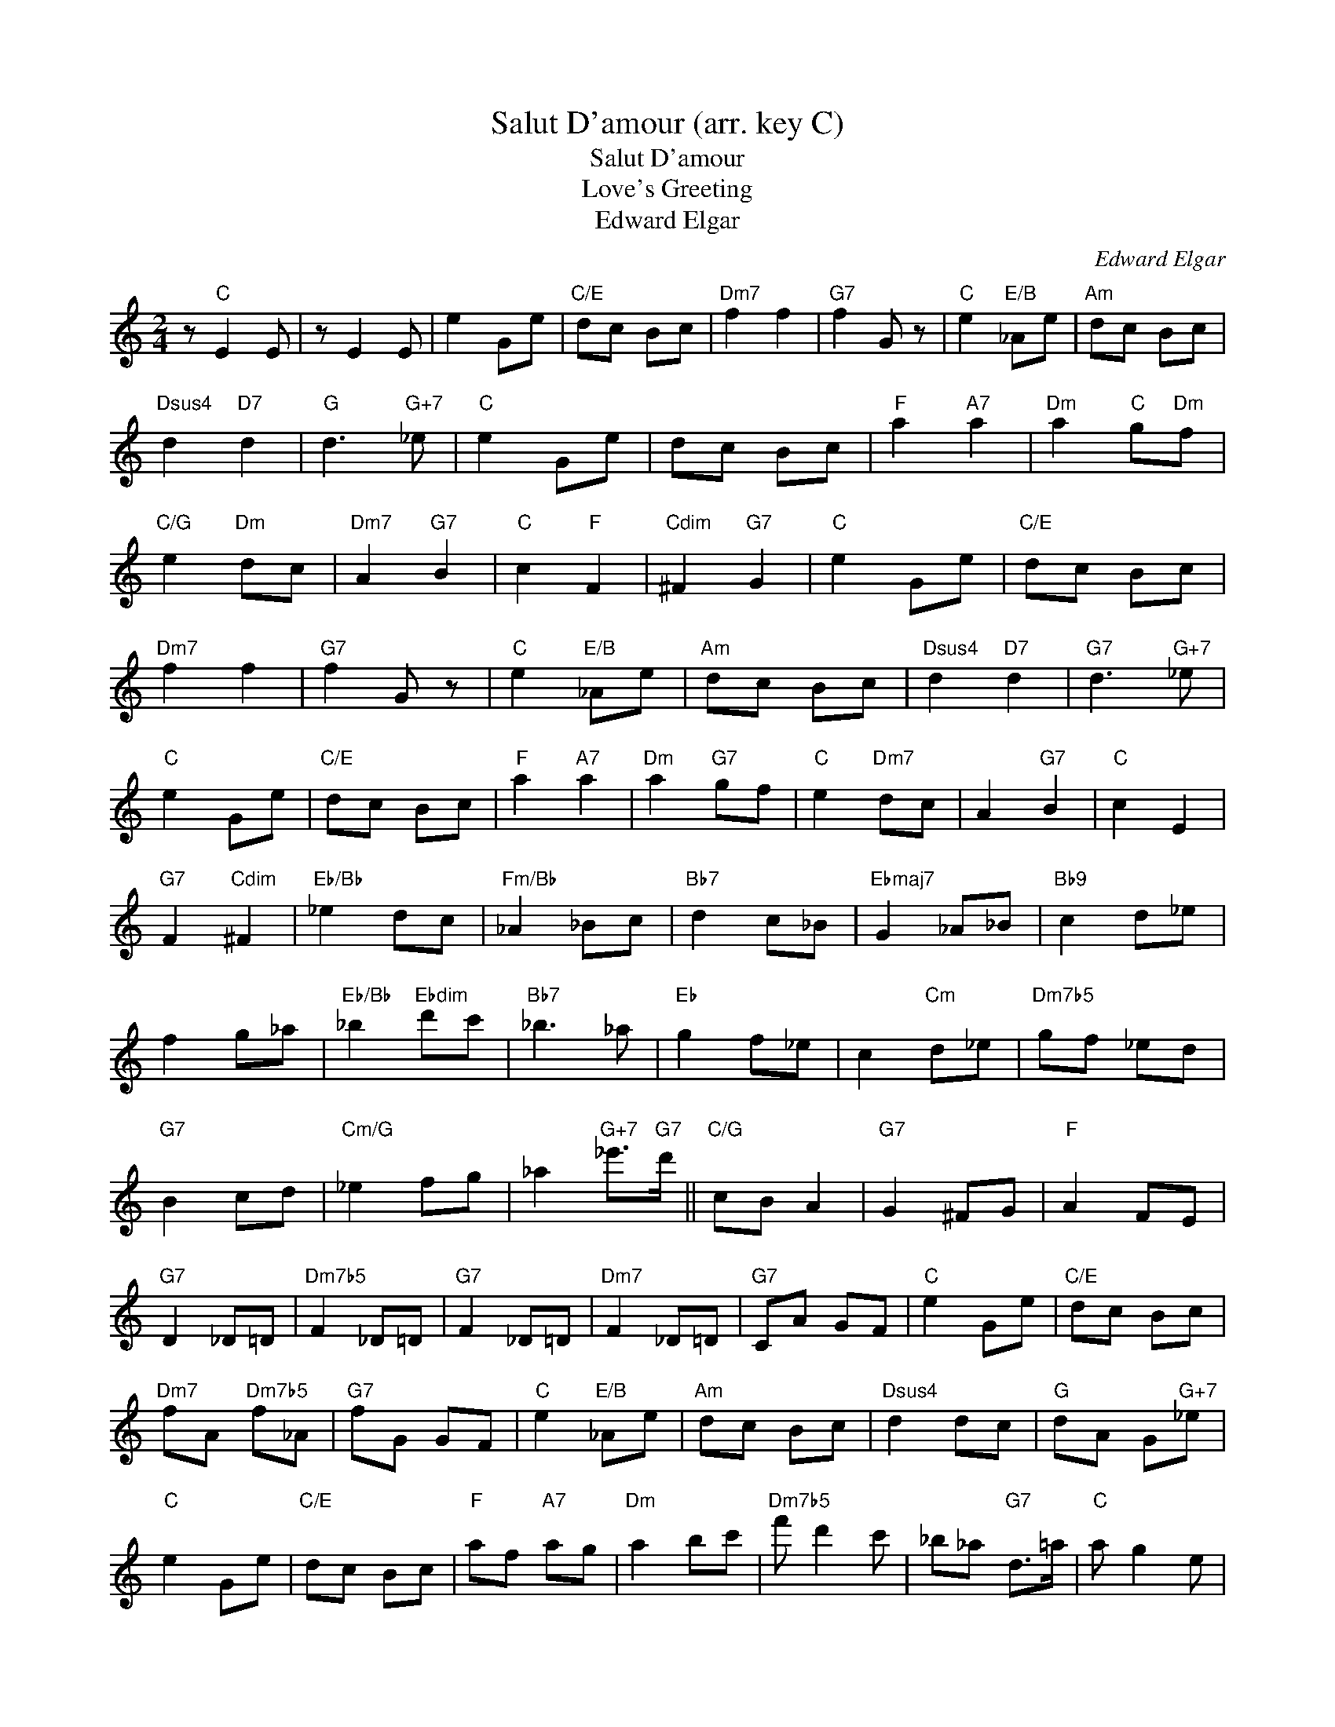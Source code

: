 X:1
T:Salut D'amour (arr. key C)
T:Salut D'amour
T:Love's Greeting
T:Edward Elgar
C:Edward Elgar
Z:All Rights Reserved
L:1/8
M:2/4
K:C
V:1 treble 
%%MIDI program 40
%%MIDI control 7 100
%%MIDI control 10 64
V:1
 z"C" E2 E | z E2 E | e2 Ge |"C/E" dc Bc |"Dm7" f2 f2 |"G7" f2 G z |"C" e2"E/B" _Ae |"Am" dc Bc | %8
"Dsus4" d2"D7" d2 |"G" d3"G+7" _e |"C" e2 Ge | dc Bc |"F" a2"A7" a2 |"Dm" a2"C" g"Dm"f | %14
"C/G" e2"Dm" dc |"Dm7" A2"G7" B2 |"C" c2"F" F2 |"Cdim" ^F2"G7" G2 |"C" e2 Ge |"C/E" dc Bc | %20
"Dm7" f2 f2 |"G7" f2 G z |"C" e2"E/B" _Ae |"Am" dc Bc |"Dsus4" d2"D7" d2 |"G7" d3"G+7" _e | %26
"C" e2 Ge |"C/E" dc Bc |"F" a2"A7" a2 |"Dm" a2"G7" gf |"C" e2"Dm7" dc | A2"G7" B2 |"C" c2 E2 | %33
"G7" F2"Cdim" ^F2 |"Eb/Bb" _e2 dc |"Fm/Bb" _A2 _Bc |"Bb7" d2 c_B |"Ebmaj7" G2 _A_B |"Bb9" c2 d_e | %39
 f2 g_a |"Eb/Bb" _b2"Ebdim" d'c' |"Bb7" _b3 _a |"Eb" g2 f_e | c2"Cm" d_e |"Dm7b5" gf _ed | %45
"G7" B2 cd |"Cm/G" _e2 fg | _a2"G+7" _e'>"G7"d' ||"C/G" cB A2 |"G7" G2 ^FG |"F" A2 FE | %51
"G7" D2 _D=D |"Dm7b5" F2 _D=D |"G7" F2 _D=D |"Dm7" F2 _D=D |"G7" CA GF |"C" e2 Ge |"C/E" dc Bc | %58
"Dm7" fA"Dm7b5" f_A |"G7" fG GF |"C" e2"E/B" _Ae |"Am" dc Bc |"Dsus4" d2 dc |"G" dA G"G+7"_e | %64
"C" e2 Ge |"C/E" dc Bc |"F" af"A7" ag |"Dm" a2 bc' |"Dm7b5" f' d'2 c' | _b_a"G7" d>=a |"C" a g2 e | %71
 dc G>_A |"Dm7b5" f d2 c |"Fm" _B_A"G7" D>=A |"Am/E" A2 GE |"Asus4" DC"C" G,>_A, |"F" A,E"A+7" FG | %77
"Dm7" Af ed |"Dm7b5" c_A"G7" =AB |"Gbdim" cc' ba |"G7" gB"Em7" dc |"G7/D" Bg"Dbdim" g>e | %82
"Dm7" e2 d2 |"G7" A2 B2 |"C" c2 Ge |"C/E" dc Bc |"Dm7b5" f_A"Dm7" f=A |"G7" fB ed |"C" c2 G,E | %89
 DC B,C |"Dm7b5" F_A"Dm7" F=A |"Gm7b5" F_B"G7" ED |"C" C C2 C | E E2 G | c2 z2 | e2 z2 | C4 | C4 | %98
 C4- | C2 z2 |] %100


